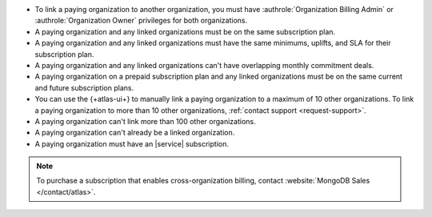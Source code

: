 - To link a paying organization to another organization, you must have 
  :authrole:`Organization Billing Admin` or 
  :authrole:`Organization Owner`
  privileges for both organizations.

- A paying organization and any linked organizations
  must be on the same subscription plan.

- A paying organization and any linked organizations
  must have the same minimums, uplifts, and SLA for their 
  subscription plan.

- A paying organization and any linked organizations
  can't have overlapping monthly commitment deals.

- A paying organization on a prepaid subscription plan and any linked 
  organizations must be on the same current and future subscription 
  plans.
  
- You can use the {+atlas-ui+} to manually link a paying organization 
  to a maximum of 10 other organizations. To link a paying organization 
  to more than 10 other organizations, :ref:`contact support 
  <request-support>`.

- A paying organization can't link more than 100 other organizations.

- A paying organization can't already be a linked organization.

- A paying organization must have an |service| subscription.

.. note::

   To purchase a subscription that enables cross-organization billing,
   contact :website:`MongoDB Sales </contact/atlas>`.
